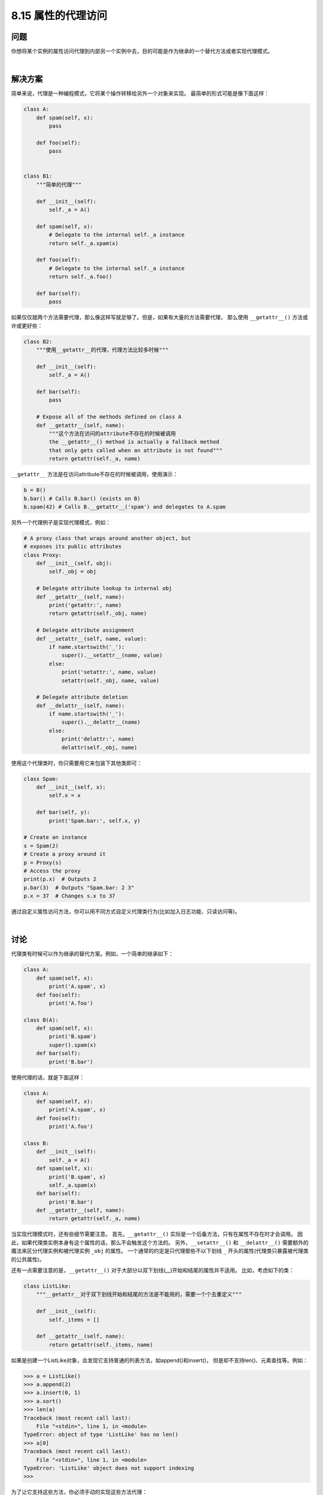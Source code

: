 ============================
8.15 属性的代理访问
============================

----------
问题
----------
你想将某个实例的属性访问代理到内部另一个实例中去，目的可能是作为继承的一个替代方法或者实现代理模式。

|

----------
解决方案
----------
简单来说，代理是一种编程模式，它将某个操作转移给另外一个对象来实现。
最简单的形式可能是像下面这样：

.. code-block:: python

    class A:
        def spam(self, x):
            pass

        def foo(self):
            pass


    class B1:
        """简单的代理"""

        def __init__(self):
            self._a = A()

        def spam(self, x):
            # Delegate to the internal self._a instance
            return self._a.spam(x)

        def foo(self):
            # Delegate to the internal self._a instance
            return self._a.foo()

        def bar(self):
            pass

如果仅仅就两个方法需要代理，那么像这样写就足够了。但是，如果有大量的方法需要代理，
那么使用 ``__getattr__()`` 方法或许或更好些：

.. code-block:: python

    class B2:
        """使用__getattr__的代理，代理方法比较多时候"""

        def __init__(self):
            self._a = A()

        def bar(self):
            pass

        # Expose all of the methods defined on class A
        def __getattr__(self, name):
            """这个方法在访问的attribute不存在的时候被调用
            the __getattr__() method is actually a fallback method
            that only gets called when an attribute is not found"""
            return getattr(self._a, name)

``__getattr__`` 方法是在访问attribute不存在的时候被调用，使用演示：

.. code-block:: python

    b = B()
    b.bar() # Calls B.bar() (exists on B)
    b.spam(42) # Calls B.__getattr__('spam') and delegates to A.spam

另外一个代理例子是实现代理模式，例如：

.. code-block:: python

    # A proxy class that wraps around another object, but
    # exposes its public attributes
    class Proxy:
        def __init__(self, obj):
            self._obj = obj

        # Delegate attribute lookup to internal obj
        def __getattr__(self, name):
            print('getattr:', name)
            return getattr(self._obj, name)

        # Delegate attribute assignment
        def __setattr__(self, name, value):
            if name.startswith('_'):
                super().__setattr__(name, value)
            else:
                print('setattr:', name, value)
                setattr(self._obj, name, value)

        # Delegate attribute deletion
        def __delattr__(self, name):
            if name.startswith('_'):
                super().__delattr__(name)
            else:
                print('delattr:', name)
                delattr(self._obj, name)

使用这个代理类时，你只需要用它来包装下其他类即可：

.. code-block:: python

    class Spam:
        def __init__(self, x):
            self.x = x

        def bar(self, y):
            print('Spam.bar:', self.x, y)

    # Create an instance
    s = Spam(2)
    # Create a proxy around it
    p = Proxy(s)
    # Access the proxy
    print(p.x)  # Outputs 2
    p.bar(3)  # Outputs "Spam.bar: 2 3"
    p.x = 37  # Changes s.x to 37

通过自定义属性访问方法，你可以用不同方式自定义代理类行为(比如加入日志功能、只读访问等)。

|

----------
讨论
----------
代理类有时候可以作为继承的替代方案。例如，一个简单的继承如下：

.. code-block:: python

    class A:
        def spam(self, x):
            print('A.spam', x)
        def foo(self):
            print('A.foo')

    class B(A):
        def spam(self, x):
            print('B.spam')
            super().spam(x)
        def bar(self):
            print('B.bar')

使用代理的话，就是下面这样：

.. code-block:: python

    class A:
        def spam(self, x):
            print('A.spam', x)
        def foo(self):
            print('A.foo')

    class B:
        def __init__(self):
            self._a = A()
        def spam(self, x):
            print('B.spam', x)
            self._a.spam(x)
        def bar(self):
            print('B.bar')
        def __getattr__(self, name):
            return getattr(self._a, name)

当实现代理模式时，还有些细节需要注意。
首先，``__getattr__()`` 实际是一个后备方法，只有在属性不存在时才会调用。
因此，如果代理类实例本身有这个属性的话，那么不会触发这个方法的。
另外，``__setattr__()`` 和 ``__delattr__()`` 需要额外的魔法来区分代理实例和被代理实例 ``_obj`` 的属性。
一个通常的约定是只代理那些不以下划线 ``_`` 开头的属性(代理类只暴露被代理类的公共属性)。

还有一点需要注意的是，``__getattr__()`` 对于大部分以双下划线(__)开始和结尾的属性并不适用。
比如，考虑如下的类：

.. code-block:: python

    class ListLike:
        """__getattr__对于双下划线开始和结尾的方法是不能用的，需要一个个去重定义"""

        def __init__(self):
            self._items = []

        def __getattr__(self, name):
            return getattr(self._items, name)

如果是创建一个ListLike对象，会发现它支持普通的列表方法，如append()和insert()，
但是却不支持len()、元素查找等。例如：

.. code-block:: python

    >>> a = ListLike()
    >>> a.append(2)
    >>> a.insert(0, 1)
    >>> a.sort()
    >>> len(a)
    Traceback (most recent call last):
        File "<stdin>", line 1, in <module>
    TypeError: object of type 'ListLike' has no len()
    >>> a[0]
    Traceback (most recent call last):
        File "<stdin>", line 1, in <module>
    TypeError: 'ListLike' object does not support indexing
    >>>

为了让它支持这些方法，你必须手动的实现这些方法代理：

.. code-block:: python

    class ListLike:
        """__getattr__对于双下划线开始和结尾的方法是不能用的，需要一个个去重定义"""

        def __init__(self):
            self._items = []

        def __getattr__(self, name):
            return getattr(self._items, name)

        # Added special methods to support certain list operations
        def __len__(self):
            return len(self._items)

        def __getitem__(self, index):
            return self._items[index]

        def __setitem__(self, index, value):
            self._items[index] = value

        def __delitem__(self, index):
            del self._items[index]

11.8小节还有一个在远程方法调用环境中使用代理的例子。
